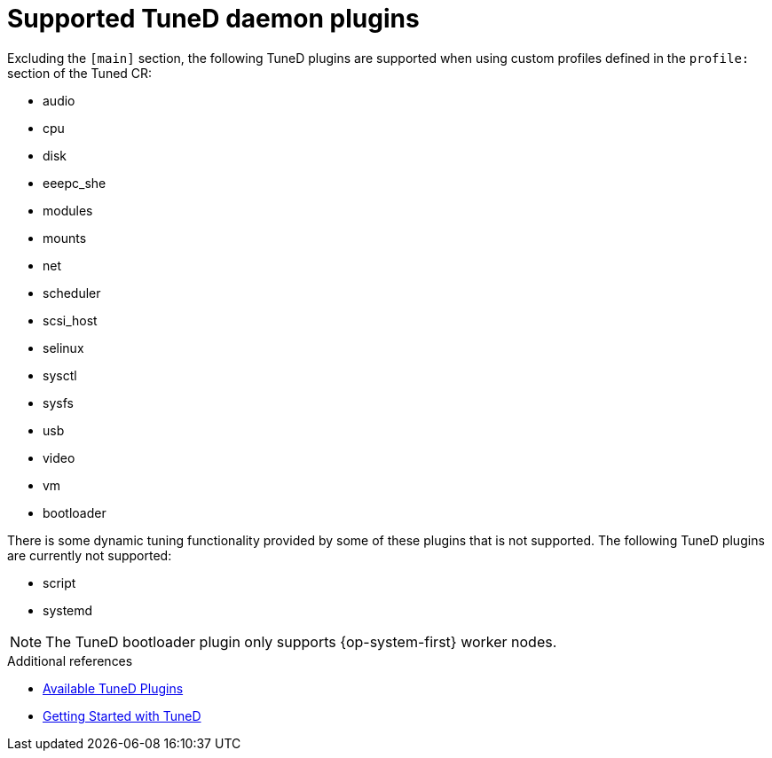 // Module included in the following assemblies:
//
// * scalability_and_performance/using-node-tuning-operator.adoc
// * post_installation_configuration/node-tasks.adoc
// * nodes/nodes/nodes-node-tuning-operator

[id="supported-tuned-daemon-plug-ins_{context}"]
= Supported TuneD daemon plugins

Excluding the `[main]` section, the following TuneD plugins are supported when
using custom profiles defined in the `profile:` section of the Tuned CR:

* audio
* cpu
* disk
* eeepc_she
* modules
* mounts
* net
* scheduler
* scsi_host
* selinux
* sysctl
* sysfs
* usb
* video
* vm
* bootloader

There is some dynamic tuning functionality provided by some of these plugins
that is not supported. The following TuneD plugins are currently not supported:

* script
* systemd


[NOTE]
====
The TuneD bootloader plugin only supports {op-system-first} worker nodes.
====

.Additional references

* link:https://access.redhat.com/documentation/en-us/red_hat_enterprise_linux/8/html/monitoring_and_managing_system_status_and_performance/customizing-tuned-profiles_monitoring-and-managing-system-status-and-performance#available-tuned-plug-ins_customizing-tuned-profiles[Available TuneD Plugins]

* link:https://access.redhat.com/documentation/en-us/red_hat_enterprise_linux/8/html/monitoring_and_managing_system_status_and_performance/getting-started-with-tuned_monitoring-and-managing-system-status-and-performance[Getting Started with TuneD]
